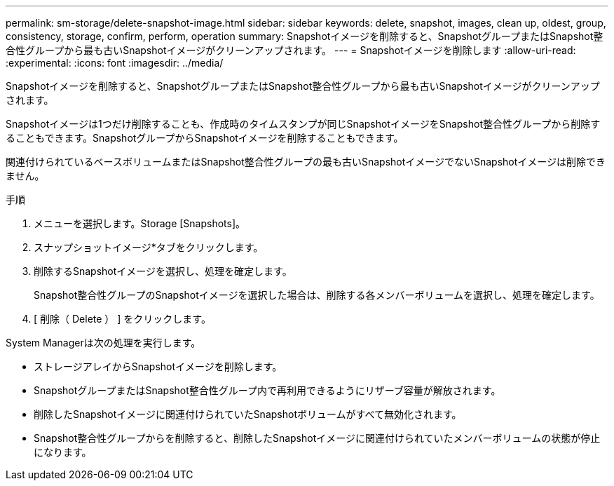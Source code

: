 ---
permalink: sm-storage/delete-snapshot-image.html 
sidebar: sidebar 
keywords: delete, snapshot, images, clean up, oldest, group, consistency, storage, confirm, perform, operation 
summary: Snapshotイメージを削除すると、SnapshotグループまたはSnapshot整合性グループから最も古いSnapshotイメージがクリーンアップされます。 
---
= Snapshotイメージを削除します
:allow-uri-read: 
:experimental: 
:icons: font
:imagesdir: ../media/


[role="lead"]
Snapshotイメージを削除すると、SnapshotグループまたはSnapshot整合性グループから最も古いSnapshotイメージがクリーンアップされます。

Snapshotイメージは1つだけ削除することも、作成時のタイムスタンプが同じSnapshotイメージをSnapshot整合性グループから削除することもできます。SnapshotグループからSnapshotイメージを削除することもできます。

関連付けられているベースボリュームまたはSnapshot整合性グループの最も古いSnapshotイメージでないSnapshotイメージは削除できません。

.手順
. メニューを選択します。Storage [Snapshots]。
. スナップショットイメージ*タブをクリックします。
. 削除するSnapshotイメージを選択し、処理を確定します。
+
Snapshot整合性グループのSnapshotイメージを選択した場合は、削除する各メンバーボリュームを選択し、処理を確定します。

. [ 削除（ Delete ） ] をクリックします。


System Managerは次の処理を実行します。

* ストレージアレイからSnapshotイメージを削除します。
* SnapshotグループまたはSnapshot整合性グループ内で再利用できるようにリザーブ容量が解放されます。
* 削除したSnapshotイメージに関連付けられていたSnapshotボリュームがすべて無効化されます。
* Snapshot整合性グループからを削除すると、削除したSnapshotイメージに関連付けられていたメンバーボリュームの状態が停止になります。

